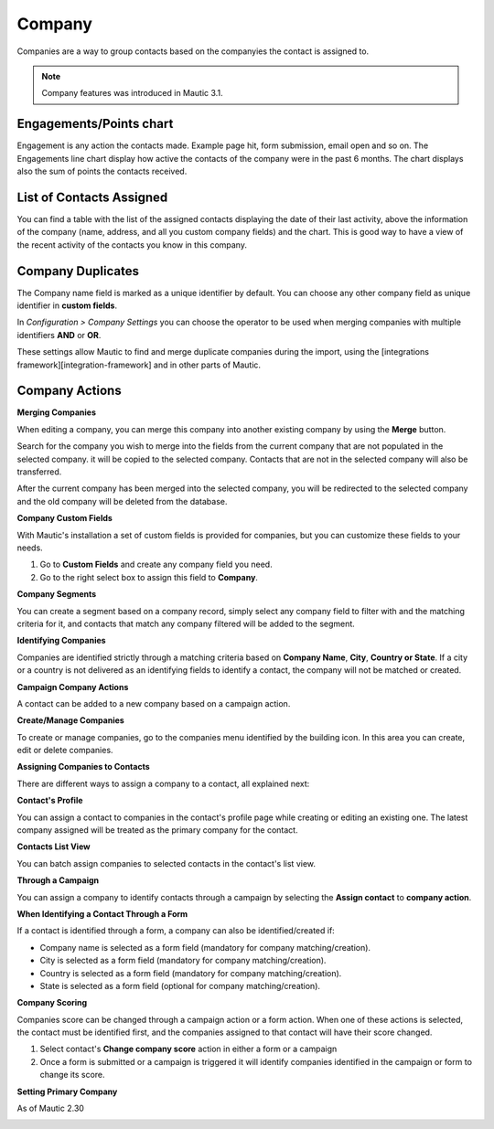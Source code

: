 
Company
#########


Companies are a way to group contacts based on the companyies the contact is assigned to.

.. note:: 

   Company features was introduced in Mautic 3.1.


.. image:: images/Mautic-31-company-view.png
  :width: 600
  :alt: Mautic Company Overview
  
Engagements/Points chart
*************************
Engagement is any action the contacts made. Example page hit, form submission, email open and so on. The Engagements line chart display how active the contacts of the company were in the past 6 months. The chart displays also the sum of points the contacts received.

List of Contacts Assigned
*************************
You can find a table with the list of the assigned contacts displaying the date of their last activity, above the information of the company (name, address, and all you custom company fields) and the chart. This is good way to have a view of the recent activity of the contacts you know in this company.

Company Duplicates
*******************
The Company name field is marked as a unique identifier by default. You can choose any other company field as unique identifier in **custom fields**.

In *Configuration > Company Settings* you can choose the operator to be used when merging companies with multiple identifiers **AND** or **OR**.

.. image:: images/company-duplicates-configuration-operator.png
  :width: 600
  :alt: Setup operator for find duplications algorithm
These settings allow  Mautic to find and merge duplicate companies during the import, using the [integrations framework][integration-framework] and in other parts of Mautic.

Company Actions
***************

**Merging Companies**

When editing a company, you can merge this company into another existing company by using the **Merge** button.

Search for the company you wish to merge into the fields from the current company that are not populated in the selected company.  it will be copied to the selected company. Contacts that are not in the selected company will also be transferred.

After the current company has been merged into the selected company, you will be  redirected to the selected company and the old company will be deleted from the database.


**Company Custom Fields**

With Mautic's installation a set of custom fields is provided for companies, but you can customize these fields to your needs.

1. Go to **Custom Fields** and create any company field you need.
 
2. Go to the right select box to assign this field to **Company**.
   
**Company Segments** 

You can create a segment based on a company record, simply select any company field to filter with and the matching criteria for it, and contacts that match any company filtered will be added to the segment.

**Identifying Companies**

Companies are identified strictly through a matching criteria based on **Company Name**, **City**, **Country or State**. If  a city or a country is not delivered as an identifying fields to identify a contact, the company will  not be matched or created.

**Campaign Company Actions**

A contact can be added to a new company based on a campaign action.

**Create/Manage Companies**

To create or manage companies, go to the companies menu identified by the building icon. In this area you can create, edit or delete companies.

**Assigning Companies to Contacts**

There are different ways to assign a company to a contact, all explained next:

**Contact's Profile**

You can assign a contact to companies in the contact's profile page while creating or editing an existing one. The latest company assigned will be treated as the primary company for the contact.

**Contacts List View**

You can batch assign companies to selected contacts in the contact's list view.

**Through a Campaign**

You can assign a company to identify contacts through a campaign by selecting the **Assign contact** to **company action**.

**When Identifying a Contact Through a Form**

If a contact is identified through a form, a company can also be identified/created if:

- Company name is selected as a form field (mandatory for company matching/creation).
- City is selected as a form field (mandatory for company matching/creation).
- Country is selected as a form field (mandatory for company matching/creation).
- State is selected as a form field (optional for company matching/creation).
  
**Company Scoring**

Companies score can be changed through a campaign action or a form action. When one of these actions is selected,  the contact must be identified first, and the companies assigned to that contact will have their score changed.

1. Select contact's **Change company score** action in either a form or a campaign
2. Once a form is submitted or a campaign is triggered it will identify companies identified in the campaign or form to change its score.
   
**Setting Primary Company**

 
As of Mautic 2.30

.. image:: images/primary-company.png
  :width: 600
  :alt: primary company





